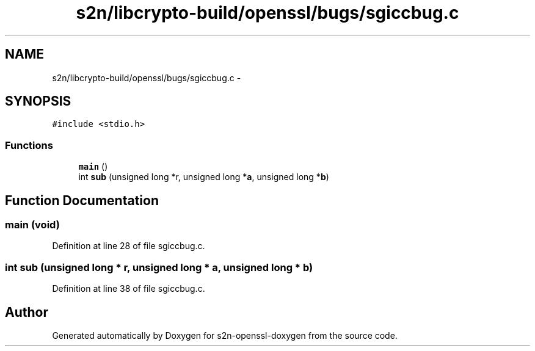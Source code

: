 .TH "s2n/libcrypto-build/openssl/bugs/sgiccbug.c" 3 "Thu Jun 30 2016" "s2n-openssl-doxygen" \" -*- nroff -*-
.ad l
.nh
.SH NAME
s2n/libcrypto-build/openssl/bugs/sgiccbug.c \- 
.SH SYNOPSIS
.br
.PP
\fC#include <stdio\&.h>\fP
.br

.SS "Functions"

.in +1c
.ti -1c
.RI "\fBmain\fP ()"
.br
.ti -1c
.RI "int \fBsub\fP (unsigned long *r, unsigned long *\fBa\fP, unsigned long *\fBb\fP)"
.br
.in -1c
.SH "Function Documentation"
.PP 
.SS "main (\fBvoid\fP)"

.PP
Definition at line 28 of file sgiccbug\&.c\&.
.SS "int sub (unsigned long * r, unsigned long * a, unsigned long * b)"

.PP
Definition at line 38 of file sgiccbug\&.c\&.
.SH "Author"
.PP 
Generated automatically by Doxygen for s2n-openssl-doxygen from the source code\&.

